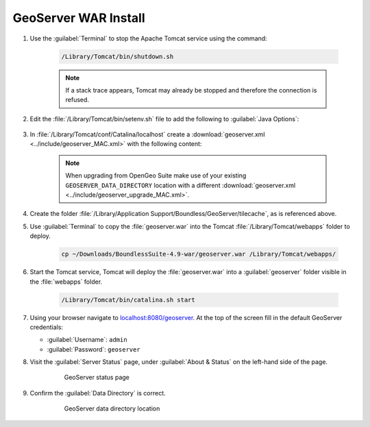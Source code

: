 .. _install.mac.tomcat.install:


GeoServer WAR Install
=====================

#. Use the :guilabel:`Terminal` to stop the Apache Tomcat service using the command:

    .. code-block:: bash

        /Library/Tomcat/bin/shutdown.sh

    .. note:: If a stack trace appears, Tomcat may already be stopped and therefore the connection is refused.

#. Edit the :file:`/Library/Tomcat/bin/setenv.sh` file to add the following to :guilabel:`Java Options`:

    .. literalinclude:: ../../../../include/java_opts.txt
        :language: bash
        :start-after: # geoserver
        :end-before: # geoserver end

#. In :file:`/Library/Tomcat/conf/Catalina/localhost` create a :download:`geoserver.xml <../include/geoserver_MAC.xml>` with the following content:

    .. literalinclude:: ../include/geoserver_MAC.xml
        :language: xml

    .. note:: When upgrading from OpenGeo Suite make use of your existing ``GEOSERVER_DATA_DIRECTORY`` location with a different :download:`geoserver.xml <../include/geoserver_upgrade_MAC.xml>`.

    .. literalinclude:: ../include/geoserver_upgrade_MAC.xml
        :language: xml
        
#. Create the folder :file:`/Library/Application Support/Boundless/GeoServer/tilecache`, as is referenced above.

#. Use :guilabel:`Terminal` to copy the :file:`geoserver.war` into the Tomcat :file:`/Library/Tomcat/webapps` folder to deploy.

    .. code-block:: bash

        cp ~/Downloads/BoundlessSuite-4.9-war/geoserver.war /Library/Tomcat/webapps/

#. Start the Tomcat service, Tomcat will deploy the :file:`geoserver.war` into a :guilabel:`geoserver` folder visible in the :file:`webapps` folder.

    .. code-block:: bash

        /Library/Tomcat/bin/catalina.sh start

#. Using your browser navigate to `localhost:8080/geoserver <http://localhost:8080/geoserver>`__. At the top of the screen fill in the default GeoServer credentials:

   * :guilabel:`Username`: ``admin``
   * :guilabel:`Password`: ``geoserver``

#. Visit the :guilabel:`Server Status` page, under :guilabel:`About & Status` on the left-hand side of the page.

    .. figure:: ../img/gs_server_status_mac.png

        GeoServer status page


#. Confirm the :guilabel:`Data Directory` is correct.

    .. figure:: ../img/gs_data_dir_mac.png

        GeoServer data directory location
